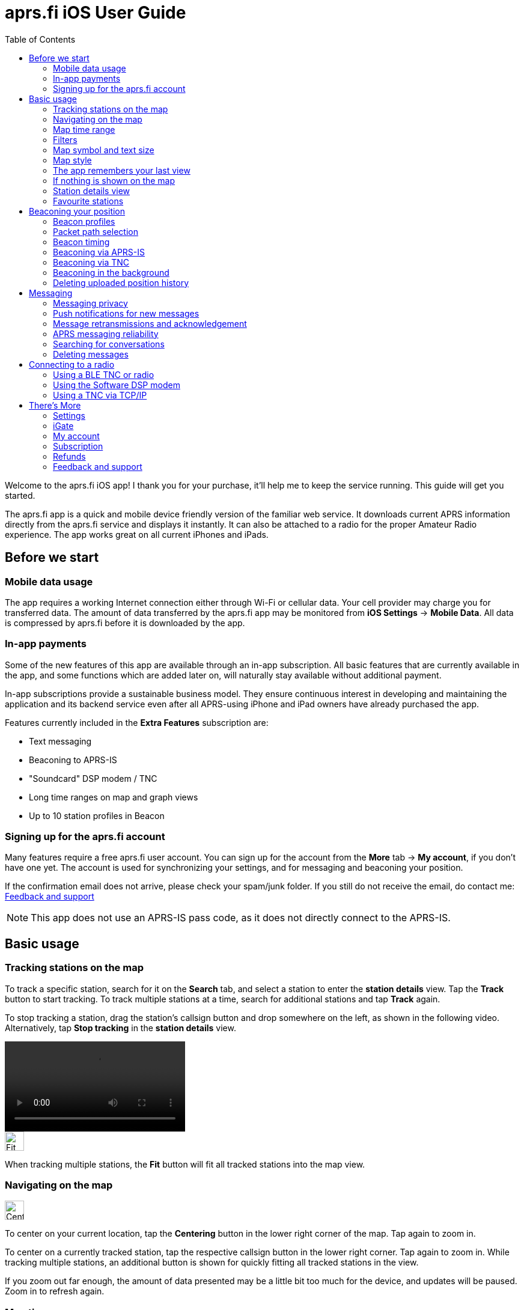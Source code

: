 
= aprs.fi iOS User Guide
:toc:
:imagesdir: ./img/

Welcome to the aprs.fi iOS app! I thank you for your purchase, it'll help me to keep the service running.  This guide will get you started.

The aprs.fi app is a quick and mobile device friendly version of the familiar web service.  It downloads current APRS information directly from the aprs.fi service and displays it instantly.  It can also be attached to a radio for the proper Amateur Radio experience.  The app works great on all current iPhones and iPads.

== Before we start

=== Mobile data usage

The app requires a working Internet connection either through Wi-Fi or cellular data.  Your cell provider may charge you for transferred data.  The amount of data transferred by the aprs.fi app may be monitored from *iOS Settings* -> *Mobile Data*.  All data is compressed by aprs.fi before it is downloaded by the app.

=== In-app payments

Some of the new features of this app are available through an in-app subscription. All basic features that are currently available in the app, and some functions which are added later on, will naturally stay available without additional payment.

In-app subscriptions provide a sustainable business model. They ensure continuous interest in developing and maintaining the application and its backend service even after all APRS-using iPhone and iPad owners have already purchased the app.

Features currently included in the *Extra Features* subscription are:

* Text messaging
* Beaconing to APRS-IS
* "Soundcard" DSP modem / TNC
* Long time ranges on map and graph views
* Up to 10 station profiles in Beacon

=== Signing up for the aprs.fi account

Many features require a free aprs.fi user account.  You can sign up for the account from the *More* tab -> *My account*, if you don't have one yet.  The account is used for synchronizing your settings, and for messaging and beaconing your position.

If the confirmation email does not arrive, please check your spam/junk folder.  If you still do not receive the email, do contact me: <<_feedback_and_support>>

[NOTE]
====
This app does not use an APRS-IS pass code, as it does not directly connect to the APRS-IS.
====

== Basic usage

=== Tracking stations on the map

To track a specific station, search for it on the *Search* tab, and select a station to enter the *station details* view. Tap the *Track* button to start tracking. To track multiple stations at a time, search for additional stations and tap *Track* again.

To stop tracking a station, drag the station's callsign button and drop somewhere on the left, as shown in the following video. Alternatively, tap *Stop tracking* in the *station details* view.

video::aprsfi-guide-stop-tracking.mp4[width=300,opts="loop",align="center"]

image::map-fit-stations1@2x.png[Fit stations,32,32,float="right",align="center"]
When tracking multiple stations, the *Fit* button will fit all tracked stations into the map view.

=== Navigating on the map

image::map-center-device1@2x.png[Center,32,32,float="right",align="center"]
To center on your current location, tap the *Centering* button in the lower right corner of the map. Tap again to zoom in.

To center on a currently tracked station, tap the respective callsign button in the lower right corner. Tap again to zoom in. While tracking multiple stations, an additional button is shown for quickly fitting all tracked stations in the view.

If you zoom out far enough, the amount of data presented may be a little bit too much for the device, and updates will be paused. Zoom in to refresh again.

=== Map time range

image::map-timerange1@2x.png[Time range,32,32,float="right",align="center"]
To change the time range of the map, tap the *Time range* button in the bottom of the map view. The time range selects how far back in time the stations are shown on the map.

The default time range is 1 hour, but you can select from a number of predefined ranges.

=== Filters

image::map-filter1@2x.png[Filter,32,32,float="right",align="center"]
To filter the stations shown on the map, tap the *Filter* (funnel) button in the bottom of the map view. A few default filters are set up as an example and can be simply enabled and disabled. Filters are not applied when tracking specific stations.

The filter chain has two sections: *Display these* and *But not these*. If one of the enabled filters in the *Display these* section matches a station, it will be shown on the map. If nothing matches the filters, no stations will be shown – enable the "All stations" filter to show all stations again.

image::button-filter-up1@2x.png[Filter up,32,32,float="right",align="center"]
image::button-filter-down1@2x.png[Filter up,32,32,float="right",align="center"]
The *But not these* section contains the filters that will hide stations which would otherwise be shown by the previous filters. It can be used to create exceptions. Press the red and blue up/down buttons on the right to move filters between the two sections.

Each of the filters in the chain can be enabled and disabled independently with the toggle switch on the left.

Press the *+* button to add a custom filter. You can set up filters for any combination of the following criteria:

* Data source (network / TNC), when a TNC is set up
* Station class / data source (APRS, AIS, web)
* Speed
* Altitude
* Symbol
* APRS Station type: Location, Item, Object, Weather
* Digipeater / iGate detection
* Station/object name/callsign (with wildcards)
* Source callsign (with wildcards)
* Destination callsign (with wildcareds)
* Packet path (with wildcards)
* APRS device vendor and model (with wildcards)

A single filter can compare for multiple criteria. For example, you may wish to show all stations with a specific symbol, but only those which are moving faster than 10 km/h. Press the *+* button to add comparison, and press *OK* when the filter is ready.

=== Map symbol and text size

image::map-symbol-size1@2x.png[Symbol size,32,32,float="right",align="center"]
To change the station symbol size and the text size on the map, repeatedly press the scale button on the bottom of the map.  This cycles through the three available sizes.

=== Map style

image::map-type1@2x.png[Map type,32,32,float="right",align="center"]
To change between navigation and satellite map styles, tap the *Map style* button in the bottom of the map view.

The *Navigation* style is a standard map with streets and place names, while the *Satellite* style shows satellite imagery.  The third option is *Hybrid*, which combines the two styles, showing streets and place names on top of the satellite imagery.

The app currently uses Apple Maps for the map view.

=== The app remembers your last view

The application stores the last view and map settings, so the next time you open the app, it will show the same view as you left it. It remembers filter settings, the tracked stations, and the map position and zoom level. It will even remember them if you power off the iPhone and turn it back on later.

However, if you choose to manually terminate the app by swiping it away in the app switcher, iOS will delete the state restoration file. The app will then open up with the default view. This may be useful if the app is misbehaving and you want to reset it.

Manual termination of apps is normally not necessary, as iOS will automatically stop apps in the background, and release them from memory when memory is needed for other apps. This is transparent to the user, as the apps will be restarted automatically when you open them again. Apps are not allowed to execute in the background for long periods of time, so they will not consume battery power when you are not using them.

=== If nothing is shown on the map

* If you are tracking a specific station, its callsign is shown in the lower right corner. Tap it to center on the station, or drag it to the left side to stop tracking and show all stations again.
* IF you've zoomed out to show a very large area, the database query to load the data may be too heavy, and the app will pause updates. A message will be shown when this happen. Zoom a bit closer to refresh again.
* Check filters. Tap the *Filter* (funnel) button in the bottom of the map view, and check if any filters are enabled. Make sure the "All stations" and "From network" filters are enabled.

=== Station details view

Pull the information table down to refresh the information. It will be refreshed periodically, too.

image::info-show-graphs@2x.png[Show graphs,32,32,float="right",align="center"]
Graphs of speed, altitude, weather and telemetry can be drawn for many stations. On an iPhone, the graphs can be accessed using the graphs button in the top right corner, or by swiping the details view to the left.

=== Favourite stations

image::button-favourite@2x.png[Favourite,32,32,float="right",align="center"]
You can add stations to your favourites by tapping the *Star* button in the *station details* view. Favourites are shown in the *Favourites* tab in *Search*, and can be tracked from there. On the iPad, starting from iOS 18, the search text entry field needs to be activated to view the search scope tabs (Stations, Favourites, Addresses).

Favourite stations are synchronised with the aprs.fi service, so they are available on all your devices. You can also access your favourites on the web site using the *Star* button on the right side of the map view.


== Beaconing your position

To publish your position on aprs.fi, please log in using your aprs.fi user account.  If you do not have an account yet, you may sign up for the free user account.  Note that the password is not the same as your APRS-IS passcode.

Please note that the positions will by default only be uploaded to aprs.fi. They will not appear on the APRS-IS or other APRS applications. Beaconing to APRS-IS can be enabled with a switch while the Extra Features subscription is active.

Transmitting positions on the APRS-IS requires an amateur radio license and valid callsign.

=== Beacon profiles

You may set up multiple APRS station profiles in the app, each with different symbol and other settings, allowing quick switching between the stations.

To set up a new profile in the *Beacon* tab, tap the current station callsign to view the list of profiles.  Tap the *New station* button, and enter the callsign, SSID (Secondary System Identifier), and other settings for the new profile.

The SSID is a number between 1 and 15, appended to the callsign with a hyphen, e.g. `N0CALL-1`. The SSID is optional, but it is needed to distinguish between different stations and devices of a single user. The SSID if 0 is, by convention, reserved for the main station, and not shown.

Non-numeric SSIDs of one or two characters are allowed, but they cannot be used when beaconing to APRS-IS, or when using a TNC.

To rename a profile, tap the *Rename* button at the bottom of the *Beacon* tab, and enter a new name. To delete a profile, tap the *Delete station and all data* button at the bottom of the *Beacon* tab, and confirm the deletion.

=== Packet path selection

When transmitting beacons to RF using a TNC and a radio, a suitable packet path should be selected. The packet path selects the amount and type of digipeaters which are requested to retransmit the packet.

The default of *WIDE1-1,WIDE2-1*, which requests two digipeater hops, is suitable for most cases, but you may wish to change it to meet local network requirements.

A *TRACE2-2* path requests two digipeater hops, where the digipeaters should insert their own callsigns into the packet. This is useful for tracing the route of the packet through the network.

The *ARISS* path is used when transmitting via the ISS (International Space Station) digipeater and other APRS satellites.

An empty path will not request any digipeaters, and the packet will only be transmitted by your own station. This is useful for testing, or when you wish to transmit a position without any digipeater retransmissions.

The aprs.fi blog has a https://blog.aprs.fi/2020/02/how-aprs-paths-work.html[detailed article on APRS paths and digipeaters].

==== Custom paths

Custom paths may be set up using the *+* button in the bottom of the packet path selection view. You can enter a custom path with any valid APRS digipeater aliases or callsigns of specific digipeaters.

Custom paths will be stored and can be easily selected later on in the same view.

=== Beacon timing

The aprs.fi app implements a smart beacon timing algorithm which adjusts the transmit interval based on your speed and movement. It will transmit more often when you are moving faster, and less often when you are not moving. It will also detect tight turns and send a new position as soon as possible. This helps to save battery power and reduces the amount of data sent over the network.

Increasing *minimum transmit interval* will reduce the frequency of transmitted beacons.  If you wish to transmit a less exact position for for privacy reasons, you can increase the minimum interval and enable *position ambiguity* to further reduce position accuracy.

Decreasing *maximum transmit interval* will increase the frequency of transmitted beacons while you are not moving.

If the minimum and maximum interval are set to the same value, the smart beacon algorithm will not be used.

=== Beaconing via APRS-IS

APRS-IS beaconing is available with the Extra Features subscription. To enable APRS-IS beaconing, go to the *Beacon* tab, enable *Beacon via APRS-IS*.

Note that the APRS-IS is a public network, and your position will be visible to anyone. There is no privacy. Data sent to the APRS-IS is archived by a number of services, and will be available for download or viewing even after you stop transmitting.

=== Beaconing via TNC

To transmit your position via a radio, you need to set up a TNC connection. Please see <<Connecting to a radio>>.

After a TNC is set up, enable *Beacon via TNC* in the *Beacon* tab.

Data transmitted on amateur radio frequencies is not private, and will typically be received by iGate stations which forward the data to the APRS-IS.

=== Beaconing in the background

The app will continue to transmit your position in the background, if it is allowed by iOS privacy settings.  For the app to be able to transmit in the background, you need to enable background location updates (aprs.fi More -> Settings -> Privacy -> Location).

The `ALLOW LOCATION ACCESS` setting should be set to `Always`. If you select `While Using the App`, the app will only transmit your position when it is in the foreground and the screen is not locked.

=== Deleting uploaded position history

If you wish to delete the position history uploaded to aprs.fi, go to the *Beacon* tab, scroll down to the bottom, and tap the *Delete station and all data* button. This will delete all positions uploaded by the app from the aprs.fi service.

If you have transmitted data via the APRS-IS or using a TNC, it will be likely archived by other services, and may still be available for download or viewing.


== Messaging

The aprs.fi app supports sending and receiving APRS text messages. The feature is included in the *Extra Features* subscription.

For messaging to work, a valid callsign-SSID must first be set up in the *Beacon* tab, as it will also be used for messaging. The callsign-SSID pair must be valid for use in the AX.25 packet radio protocol. The callsign must be a valid amateur radio callsign, not longer than 6 characters. The SSID number (1-15) is optional, but it is needed to distinguish between different devices of the same user. Examples: `N0CALL`, `N0CALL-5`, `OH7RDA-15`.

To start a conversation, tap the *Messages* tab, and then tap the *New message* (letter) button in the top right corner. Enter the destination callsign, with the correct SSID (Secondary System Identifier) if necessary, and press the *Send* button to open up a new message thread.

Alternatively, start a new message thread directly from a *station details* view. On the iPhone, the *Messages* view can be accessed via the *More* button on the top of the station view. On the iPad, a *Messages* (letter) button is available.

To send a message, simply enter the text in the message input field and tap the *Send* button. Transmitted and received messages are shown in the message thread, just like in any other messaging app.

The message can be sent either via APRS-IS (Network) or via a TNC connection. The transmission method is selected using the *Transmit using* button in the bottom of the message thread. If you have a TNC set up, you can select it to transmit the message via the radio. Otherwise, select *Network* and the message will be sent via the APRS-IS network. If *Automatic* is selected, the app will automatically select the best transmission method available and try both if necessary.

=== Messaging privacy

There is no privacy in APRS messaging. Messages sent via the APRS-IS network are public, and anyone can read and archive them. Messages sent via a TNC are transmitted on the radio frequencies, and can be received by anyone with a radio receiver.

=== Push notifications for new messages

The aprs.fi backend service will send push notifications for new messages to the app. To receive push notifications, you need to have them enabled in the iOS Settings app. When first using messaging, the app will ask you to allow notifications. If you accidentally denied notifications, you can enable them again in *iOS Settings* -> *aprs.fi* -> *Privacy* -> *Notifications*.

=== Message retransmissions and acknowledgement

The app will transmit each message up to 6 times, with an increasing delay between each transmission. This is to ensure that the message is delivered even if the first transmission fails due to poor radio conditions or other issues.

When the recipient's APRS software receives the message, it will send an acknowledgement (ACK) back to the sender. The message will be marked as delivered, and further retransmissions will be stopped.

If you wish to resend a message, keep your finger for a moment on the message in the message thread, and select *Retransmit* from the menu. This will initiate a new sequence of retransmissions.

It is also possible to abort the retransmissions of a message by keeping your finger on the message in the message thread, and selecting *Abort*.

=== APRS messaging reliability

The APRS messaging system is not always very reliable. For a message to be delivered to a recipient on the RF network, the recipient must be within range of a transmit-capable (TX) iGate gateway station, or a digipeater near such a gateway. The network currently does not have means to indicate whether such coverage is available.

Unfortunately many APRS iGates are receive-only (RX) and do not transmit packets, due to licensing issues or hardware limitations. Receivers are cheap, transceivers are more expensive, and in many countries an automatic transmitting station requires a special license. In such cases messaging may only work to one direction - from RF to APRS-IS, but not back to RF.

When you're transmitting packets from RF to the APRS-IS via a receive-only iGate, the acknowledgement packet will not be transmitted back to RF. The app will not know that the message was received, and will keep retransmitting it until the maximum number of retransmissions is reached.

=== Searching for conversations

In the message threads view, you can search for conversations by entering a search term in the search field at the top of the view. The search will match against the recipient callsign and the full text of the latest message.

=== Deleting messages

Individual messages can be deleted by keeping your finger on the message in the message thread, and selecting *Delete* from the menu.

A message thread can be deleted by swiping left on the thread in the message list, and tapping the *Delete* button. Alternatively, swipe the thread all the way to the left and it will be deleted with a single movement. Be careful, there is no confirmation dialog or undo for this action!

This will delete all messages in the thread and the thread itself. The messages will only be deleted from the app on this device.

==== Mass deletion of messages

To delete many threads at once, tap the *Edit* button in the top left corner of the message threads view. This will enable the edit mode, where you can select multiple threads to delete. Tap the *Delete* button in the bottom right corner to delete all selected threads.

To delete all threads containing a specific word or phrase, enter the search term in the search field at the top of the message threads view, then tap the *Select all* button in the bottom left corner, and the *Delete* button in the bottom right. This will delete all threads matching the search term. This is useful for deleting all *APRS Thursday* messages, which contain the word *HOTG*.

== Connecting to a radio

The aprs.fi app supports multiple methods for connecting to a radio or TNC (Terminal Node Controller) to transmit and receive APRS packets. The connection method depends on the hardware you have available.

=== Using a BLE TNC or radio

BLE (Bluetooth Low Energy) is a wireless technology for connecting devices with low power consumption. It is a part of Bluetooth 4.0 and later, and is supported by all iPhones and iPads. iPhone apps may connect to BLE devices, but they cannot communicate with classic Bluetooth devices. Many older Bluetooth-capable devices only support the classic Bluetooth Serial Port Profile (SPP) and are not accessible from iOS apps.

The aprs.fi iOS app automatically detects and supports all TNCs which support the https://github.com/hessu/aprs-specs/blob/master/BLE-KISS-API.md[BLE KISS specification]. There is no need to add support for new radios or TNCs to the app, as long as they follow the BLE KISS specification. They just work, and they also work with a number of other apps following the common protocol.

BLE devices are automatically discovered and listed in the *Select a TNC* view. If you have multiple BLE TNCs, you can select the one to use for the connection. BLE TNCs do not need to be paired with in iOS Settings. Just turn the BLE device on, enable BLE in the device if necessary, and pick it from the list. It feels like magic!

Most current BLE TNCs only support a single connection at a time. If you are also using a separate configuration app for the device, you may need to disconnect the TNC from that app before you can connect to it with the aprs.fi app. Likewise, you may need to disconnect the TNC from within the aprs.fi app before you can use it with another app.

*Here are some of the supported BLE devices:*

* http://www.mobilinkd.com/[Mobilinkd] TNC3 and TNC4
* http://www.db1nto.de/[PicoAPRS] v4 transceiver
* https://www.rpc-electronics.com/[RPC Electronics] ESP32-APRS Tracker
* https://github.com/richonguzman/LoRa_APRS_Tracker[CA2RXU LoRa APRS Tracker]
* https://islandmagic.co/products/bb-link-adapter[Island Magic Co. B.B. Link Adapter] for Kenwood TH-D74/D75 radios
* VGC VR N76, Radioddity GA-5WB, BTECH UV-PRO radios contain a built-in BLE TNC. They are essentially the same device, with different branding.

Notably, none of the current Kenwood APRS radios support BLE KISS. The *B.B. Link Adapter* can act as a bridge between the classic Bluetooth TH-D74/D75 radios and BLE, allowing the app to connect to the radio.

[BLEin the background]
====
When a BLE TNC is connected, iOS allows the app to receive APRS packets in the background. If Beacon is enabled, the app will also transmit position reports in the background. This is a valid background execution mode for iOS apps.
====


=== Using the Software DSP modem

The app contains a high-performance software modem which allows you to connect a transceiver directly to the headphone/microphone connector of an iPhone or iPad. The DSP modem is available when an Extra Features subscription is active.

==== Hardware for attaching the iOS device to a radio

The https://digirig.net/product/digirig-lite/[Digirig Lite] version 1.2 is recommended for connecting the iOS device to a radio. Attach the USB-C cable of the Lite to a new iPhone or iPad with USB-C, or to an older device through the *Apple Lightning to USB 3 Camera Adapter*. The Lite contains a USB sound card, and (since v1.1) a hardware VOX circuit which is required for operation on iPhone & iPad. When asked if you're connecting headphones, select "no". This setting can later be changed in *iOS Settings -> Sounds -> Headphone Safety -> USB Audio Accessories -> Current USB Audio Accessory*. The https://digirig.net/digirig-lite-setup-manual/[setup manual] is a good read.

The benefit of using an USB audio device is that notification sounds from the iPhone/iPad will be emitted from the speaker - they won't go to the USB device and will not cause the radio to transmit the notifications.

Alternatively, the https://digirig.net/product/vox-ptt-cable-for-smartphones/[Digirig VOX PTT Cable for Smartphones] works for connecting the iOS device to a radio, it's a little bit cheaper. It has a 3.5mm TRRS connector for the iPhone headphone output, and another 3.5mm TRRS connector for a radio-specific cable. The *VOX PTT Cable* contains a simple hardware VOX circuit which detects audio from the iPhone and keys the radio's PTT line. The transmitter is keyed very rapidly for the duration of the data transmission, and the delay issues of regular VOX are avoided.

Alternatively, a *BTECH APRS-K1* cable can be used, but it requires enabling VOX on the radio.

New devices without a 3.5mm earphone connector additionally require an *USB-C to 3.5 mm Headphone Jack Adapter* or a *Lightning to 3.5 mm Headphone adapter*. Apple does not sell the plain Lightning adapter any more, but the *Belkin 3.5 mm Audio + Charge Rockstar* is also great, and allows charging the iPhone while using the audio output. Get a good-quality device from a reputable manufacturer, as some cheaper adapters do not work reliably, may produce extra noise, or fail when used with a transmitter due to the RF interference. The Apple adapter is good and cheap ($9 USD at the time of writing).

In a pinch, placing the microphone next to the speaker of a receiver on the APRS frequency may also work for testing.

[CAUTION]
====
Remember to silence all alerts on the iPhone when using VOX. Put it in the `Do Not Disturb` mode. Otherwise incoming calls and notifications will trigger VOX and key the transmitter. It sounds quite silly when you hear it on the air!
====

==== Receive audio level adjustment

Adjust the volume of your receiver so that the oscilloscope view shows a nice waveform which does not touch the red edges of the scope, when the squelch is open. The setting is not critical, as long as the level is not too high, causing distortion. Fairly low volumes work fine!

==== Transmit audio level adjustment

Adjust the transmit audio level using the normal volume controls of the iOS device while the transceiver is connected. The device will remember a separate audio level setting for the headphone output.

Use a separate receiver to monitor the transmitted audio. Transmit audio should be a clean sine wave with no distortion. If the audio is distorted, reduce the transmit audio level until it is clean. For a rough adjustment compare the transmitted audio to other APRS stations on the air. If your audio sounds similar to other stations, it is likely OK. For best results use a service monitor or a spectrum analyzer to check the FM deviation.

When using a hardware VOX PTT cable, the transmit audio level should be set so that the radio transmits. A fairly high volume setting may be required to drive the PTT circuit, but the cable may also have a built-in audio level attenuator to prevent overdriving the radio.

==== PTT control and VOX

There is no PTT line on the iPhone, and custom USB devices are not accessible from iOS apps, so the app needs to use VOX (Voice Operated Transmit) to control the transmitter. This means that the radio will start transmitting when it detects audio coming from the app, and stop transmitting when the audio stops.

[NOTE]
====
VOX is not ideal for data. The VOX built in most radios will start transmitting slowly because VOX is designed to not transmit from short noise bursts picked up by the microphone. It requires using a long TXDELAY setting in the TNC, so that the transmitter keys before actual packet data is transmitted.

It will also key the transmitter for a long time after the audio stops, keeping the channel busy. During this time a quiet carrier will be transmitted, which may interfere with other stations trying to use the channel. Other stations may use DCD (Data Carrier Detect) to detect a carrier, which may not detect the quiet carrier. They may transmit on top of your tail, causing interference.

A hardware VOX PTT cable has no such delay issues.
====

Configuration tips for VOX operation:

* TX delay (aprs.fi Settings): A time delay introduced before transmitting packet data, during which special flag bytes are transmitted. It allows the transmitter to key and stabilize, and the receivers to open squelch and synchronise to the incoming data stream.
+
When using VOX of a radio, set it to a long value, such as 50 (500 ms). Then lower it gradually in steps of 10 (100 ms) while checking that other stations can still decode your packets reliably.
+
When using a hardware VOX PTT cable, the TX delay can be set to a shorter value, such as 20 (200 ms), as the transmitter will key up quickly.

* VOX delay: Shortest available setting
* VOX gain / sensitivity / level: Set so that the radio only starts transmitting when the app plays back audio.
* Squelch: On many radios, squelch needs to be enabled for VOX to work, because received noise coming from the speaker would otherwise trigger the VOX. If the radio supports VOX while the squelch is open, it is recommended to leave squelch open for better receive performance. This may reduce battery life on handheld radios.
* Power saving features will keep the receiver powered off for most of the time, and only enable it periodically to check for an incoming transmission. Enabling it will conserve battery power, but will cause packets to be missed, as the beginning of the short data burst will be cut off.

==== Oscilloscope and Waterfall views

The new GPU hardware accelerated oscilloscope and waterfall views show the audio signal in real time. The oscilloscope view shows the current audio waveform, while the waterfall view shows the audio spectrum over time.

* Press the *OSC / WF* button to switch between the two views. The button may be disabled for some older devices which do not support the GPU accelerated waterfall.
* Press the *T* button repeatedly to adjust the refresh time.
* In the Oscilloscope view, press the *D* button repeatedly to adjust line decay time.


[NOTE]
====
While the DSP modem is running, the app will continuously record and play back audio. This is a valid background execution mode for iOS apps, so the app will continue to receive and transmit APRS packets in the background.
====

=== Using a TNC via TCP/IP

The aprs.fi app can connect to KISS TNCs and software modems with a TCP KISS port over the network. If a TNC on the local Wi-Fi network supports https://github.com/hessu/aprs-specs/blob/master/hamradio-zeroconfig.md[mDNS service discovery (Bonjour)], it will be automatically discovered and listed in the *Select a TNC* view. If not, you can add a TNC manually by entering its DNS hostname or IP address, and the TCP port. Using the manual method you can also connect to a remote TNC through a VPN connection.

A popular option is to install the https://github.com/wb2osz/direwolf[Dire Wolf] software DSP modem on a Raspberry Pi, or on a PC running Linux, Windows or macOS. The software can be configured to listen for TCP KISS connections on a specific port (8001 by default), and it will work with the aprs.fi app. Dire Wolf supports mDNS service discovery on Linux and macOS.

The WX3in1 device also has KISS over TCP, but it only supports receiving packets, and does not have mDNS.

[NOTE]
====
iOS does not let apps maintain connections in the background, except for specific purposes such as VoIP. This means that the app will not stay connected to a TCP KISS TNC in the background.  It will reconnect automatically when the app is brought to the foreground again.
====

[CAUTION]
====
The TCP KISS connection method does not support authentication. Do not make a TCP KISS TNC available to the Internet with port forwarding, as anyone on the Internet could connect to it and transmit packets. Always use a VPN to connect to a remote TNC.
====


== There's More

=== Settings

Application settings can be accessed from the *More* tab -> Settings. Settings are divided the following sections:

* Privacy – iOS privacy settings for the app
* Map view:
** Default time range settings
** Disable display sleep: Off / In map view / When plugged in / Always
** Show road traffic
** And more...
* Units and time: Measurement units and UTC time zone selection
* Messages:
** Receive messages with all SSIDs: If enabled, the app will receive messages sent to all SSIDs of your currently-selected callsign.
* aprs.fi Software Modem:
** KISS TNC parameters of the 1200 bit/s AFSK DSP modem
* Send usage statistics: Enable or disable sending metrics to the aprs.fi service. This is optional, but helps to improve the app and the service.


=== iGate

A basic receive-only iGate is available in the app. It will receive packets from a TNC, and upload them to the APRS-IS via the aprs.fi backend. The iGate currently does not transmit any packets, and it does not support digipeating.

The iGate is enabled from the *More* tab -> iGate. The iGate will use the callsign-SSID selected in the *Beacon* tab.

A table of recently heard stations can be accessed from the *iGate* tab. It shows the callsign, symbol, distance, and the time of the last heard packet for each station. When packets from a station are received via different paths, all the paths are displayed. The table is also maintained when the iGate is disabled.


=== My account

This is where you can log in to your aprs.fi user account, or create a new one. Logging in is necessary for messaging, beaconing your position, and sychronizing your favourites and settings with the aprs.fi service.

You may also change the main callsign attached to the account here, using the *Change* button.

If you have multiple callsigns, you can set up multiple station profiles in the *Beacon* tab, each with a different callsign, SSID and settings. The callsign-SSID selected in the *Beacon* tab is used for beaconing and messaging. The callsign-SSID of each profile can be changed with the *Rename* button in the *Beacon* tab.


=== Subscription

A subscription is required to use the Extra Features of the app. The subscription can be purchased from the *Subscription* tab in the *More* tab. The subscription model is used to ensure funding for the continued development and maintenance of the app and the aprs.fi service.

The subscription is available as a monthly or yearly plan. The yearly plan is cheaper than the monthly plan, and it is recommended for long-term users.

Subscriptions are managed by Apple, and can be cancelled at any time. If you cancel your subscription, you will still have access to the Extra Features until the end of the current billing period. Cancellation must be done at least 24 hours before the renewal date to avoid being charged for the next period.

The yearly subscription, as well as the application itself, can be shared with family members using *Family Sharing*.

=== Refunds

If you have purchased the app or subscription accidentally, or you are not satisfied with it, you can https://support.apple.com/en-us/118223[request a refund from Apple].

Please note that refunds are handled by Apple, and the aprs.fi developer cannot issue refunds directly. All sales and payments happen via Apple, and the aprs.fi team does not have access to your payment information.

=== Feedback and support

If you have any questions, feedback, or issues with the app, please contact the developer via *More* tab -> *Feedback* -> *Send feedback over email*.  The application is developed by a single developer, myself, and I will do my best to answer your questions, but sometimes it may take some time to respond. Please be patient!

You can also send a message to the https://groups.google.com/g/aprsfi[aprs.fi discussion group] where many users and APRS developers are active.

The group is a good place to ask questions and report issues, but please note that it is specific to the aprs.fi web site and the iOS app, and not a general APRS group. Messages about other APRS applications or services may be rejected. Messages from new users are moderated, so they will not appear immediately.

==== Footnote

*Thank you for reading all the way to the end, and for using the aprs.fi iOS app! I hope you find it useful and enjoyable to use.*
